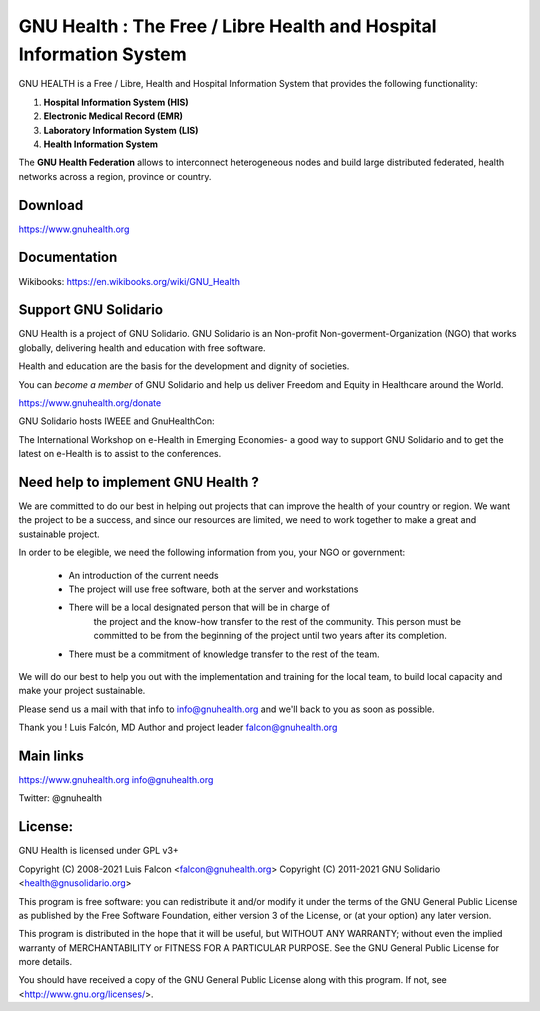 GNU Health : The Free / Libre Health and Hospital Information System
====================================================================
 
GNU HEALTH is a Free / Libre, Health and Hospital Information System
that provides the following functionality:

#. **Hospital Information System (HIS)**
#. **Electronic Medical Record (EMR)**
#. **Laboratory Information System (LIS)**
#. **Health Information System**

The **GNU Health Federation** allows to interconnect heterogeneous nodes
and build large distributed federated, health networks across a region, 
province or country.


Download
--------

https://www.gnuhealth.org


Documentation
-------------

Wikibooks: https://en.wikibooks.org/wiki/GNU_Health


Support GNU Solidario
---------------------

GNU Health is a project of GNU Solidario. GNU Solidario is an Non-profit
Non-goverment-Organization (NGO) that works globally, delivering health
and education with free software.

Health and education are the basis for the development and dignity of societies. 

You can *become a member* of GNU Solidario and help us deliver Freedom and Equity
in Healthcare around the World.

https://www.gnuhealth.org/donate

GNU Solidario hosts IWEEE and GnuHealthCon:

The International Workshop on e-Health in Emerging Economies- a good way to
support GNU Solidario and to get the latest on e-Health is to assist
to the conferences. 


Need help to implement GNU Health ? 
-----------------------------------

We are committed to do our best in helping out projects that can improve
the health of your country or region. We want the project to be a success,
and since our resources are limited, we need to work together to make a great
and sustainable project.

In order to be elegible, we need the following information from you,
your NGO or government:

    * An introduction of the current needs
    * The project will use free software, both at the server and workstations
    * There will be a local designated person that will be in charge of
        the project and the know-how transfer to the rest of the community.
        This person must be committed to be from the beginning of the
        project until two years after its completion.
    * There must be a commitment of knowledge transfer to the rest of the team.

We will do our best to help you out with the implementation and training
for the local team, to build local capacity and make your project sustainable.

Please send us a mail with that info to info@gnuhealth.org and
we'll back to you as soon as possible.



Thank you !
Luis Falcón, MD
Author and project leader
falcon@gnuhealth.org


Main links
----------
https://www.gnuhealth.org
info@gnuhealth.org

Twitter: @gnuhealth

License:
--------
GNU Health is licensed under GPL v3+

Copyright (C) 2008-2021 Luis Falcon <falcon@gnuhealth.org>
Copyright (C) 2011-2021 GNU Solidario <health@gnusolidario.org>

This program is free software: you can redistribute it and/or modify
it under the terms of the GNU General Public License as published by
the Free Software Foundation, either version 3 of the License, or
(at your option) any later version.

This program is distributed in the hope that it will be useful,
but WITHOUT ANY WARRANTY; without even the implied warranty of
MERCHANTABILITY or FITNESS FOR A PARTICULAR PURPOSE.  See the
GNU General Public License for more details.

You should have received a copy of the GNU General Public License
along with this program.  If not, see <http://www.gnu.org/licenses/>.
 
